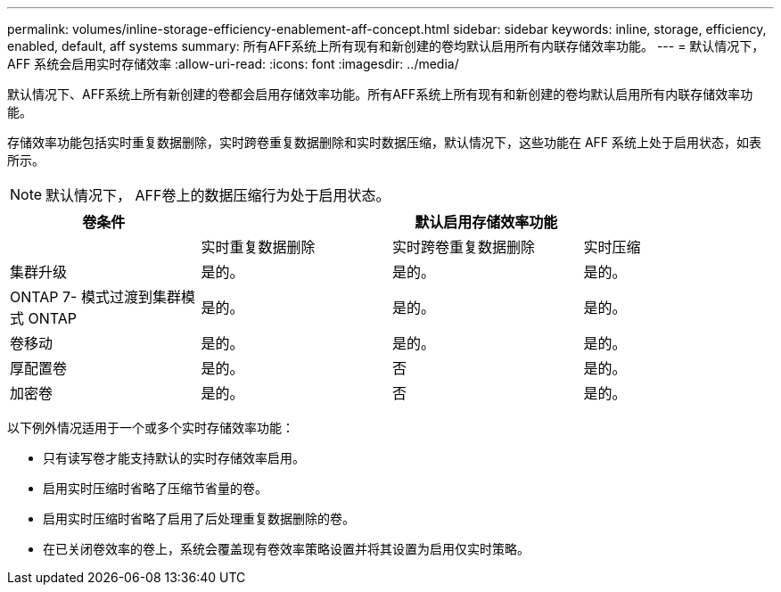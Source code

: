 ---
permalink: volumes/inline-storage-efficiency-enablement-aff-concept.html 
sidebar: sidebar 
keywords: inline, storage, efficiency, enabled, default, aff systems 
summary: 所有AFF系统上所有现有和新创建的卷均默认启用所有内联存储效率功能。 
---
= 默认情况下， AFF 系统会启用实时存储效率
:allow-uri-read: 
:icons: font
:imagesdir: ../media/


[role="lead"]
默认情况下、AFF系统上所有新创建的卷都会启用存储效率功能。所有AFF系统上所有现有和新创建的卷均默认启用所有内联存储效率功能。

存储效率功能包括实时重复数据删除，实时跨卷重复数据删除和实时数据压缩，默认情况下，这些功能在 AFF 系统上处于启用状态，如表所示。

[NOTE]
====
默认情况下， AFF卷上的数据压缩行为处于启用状态。

====
[cols="4*"]
|===
| 卷条件 3+| 默认启用存储效率功能 


 a| 
 a| 
实时重复数据删除
 a| 
实时跨卷重复数据删除
 a| 
实时压缩



 a| 
集群升级
 a| 
是的。
 a| 
是的。
 a| 
是的。



 a| 
ONTAP 7- 模式过渡到集群模式 ONTAP
 a| 
是的。
 a| 
是的。
 a| 
是的。



 a| 
卷移动
 a| 
是的。
 a| 
是的。
 a| 
是的。



 a| 
厚配置卷
 a| 
是的。
 a| 
否
 a| 
是的。



 a| 
加密卷
 a| 
是的。
 a| 
否
 a| 
是的。

|===
以下例外情况适用于一个或多个实时存储效率功能：

* 只有读写卷才能支持默认的实时存储效率启用。
* 启用实时压缩时省略了压缩节省量的卷。
* 启用实时压缩时省略了启用了后处理重复数据删除的卷。
* 在已关闭卷效率的卷上，系统会覆盖现有卷效率策略设置并将其设置为启用仅实时策略。

